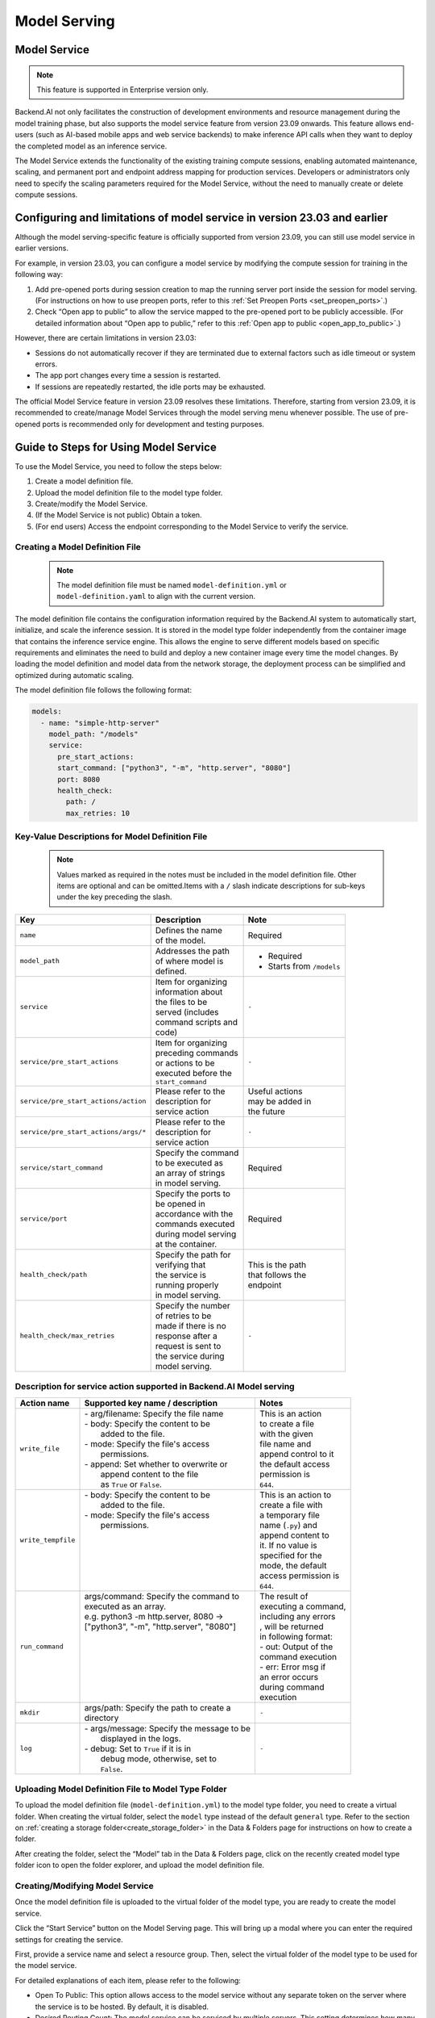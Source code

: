=============
Model Serving
=============

Model Service
-------------

.. note::
   This feature is supported in Enterprise version only.

Backend.AI not only facilitates the construction of development environments 
and resource management during the model training phase, but also supports 
the model service feature from version 23.09 onwards. This feature allows 
end-users (such as AI-based mobile apps and web service backends) to make
inference API calls when they want to deploy the completed model as an 
inference service.

.. image:: model-serving-diagram.png
   :width: 500
   :align: center
   :alt: Model serving diagram

The Model Service extends the functionality of the existing training
compute sessions, enabling automated maintenance, scaling, and permanent
port and endpoint address mapping for production services. Developers or
administrators only need to specify the scaling parameters required for
the Model Service, without the need to manually create or delete compute
sessions.

Configuring and limitations of model service in version 23.03 and earlier
-------------------------------------------------------------------------

Although the model serving-specific feature is officially supported from 
version 23.09, you can still use model service in earlier versions.

For example, in version 23.03, you can configure a model service by
modifying the compute session for training in the following way:

1. Add pre-opened ports during session creation to map the running
   server port inside the session for model serving. (For instructions
   on how to use preopen ports, refer to
   this :ref:`Set Preopen Ports <set_preopen_ports>`.)
2. Check “Open app to public” to allow the service mapped to the
   pre-opened port to be publicly accessible. (For detailed information
   about “Open app to public,” refer to
   this :ref:`Open app to public <open_app_to_public>`.)

However, there are certain limitations in version 23.03:

-  Sessions do not automatically recover if they are terminated due to
   external factors such as idle timeout or system errors.
-  The app port changes every time a session is restarted.
-  If sessions are repeatedly restarted, the idle ports may be
   exhausted.

The official Model Service feature in version 23.09 resolves these
limitations. Therefore, starting from version 23.09, it is recommended
to create/manage Model Services through the model serving menu whenever
possible. The use of pre-opened ports is recommended only for
development and testing purposes.

Guide to Steps for Using Model Service
--------------------------------------

To use the Model Service, you need to follow the steps below:

1. Create a model definition file.
2. Upload the model definition file to the model type folder.
3. Create/modify the Model Service.
4. (If the Model Service is not public) Obtain a token.
5. (For end users) Access the endpoint corresponding to the Model
   Service to verify the service.

Creating a Model Definition File
~~~~~~~~~~~~~~~~~~~~~~~~~~~~~~~~

   .. note:: 
      The model definition file must be named ``model-definition.yml`` or
      ``model-definition.yaml`` to align with the current version.

The model definition file contains the configuration information
required by the Backend.AI system to automatically start, initialize,
and scale the inference session. It is stored in the model type folder 
independently from the container image that contains the inference 
service engine. This allows the engine to serve different models based on 
specific requirements and eliminates the need to build and deploy a new
container image every time the model changes. By loading the model 
definition and model data from the network storage, the deployment
process can be simplified and optimized during automatic scaling.

The model definition file follows the following format:

.. code:: yaml

   models:
     - name: "simple-http-server"
       model_path: "/models"
       service:
         pre_start_actions:
         start_command: ["python3", "-m", "http.server", "8080"]
         port: 8080
         health_check:
           path: /
           max_retries: 10

Key-Value Descriptions for Model Definition File
~~~~~~~~~~~~~~~~~~~~~~~~~~~~~~~~~~~~~~~~~~~~~~~~

   .. note:: 
      Values marked as required in the notes must be included in the
      model definition file. Other items are optional and can be
      omitted.Items with a ``/`` slash indicate descriptions for sub-keys under
      the key preceding the slash.

+--------------------------------------+-----------------------+-------------------+
| **Key**                              | **Description**       | **Note**          |
+======================================+=======================+===================+
| ``name``                             | | Defines the name    | Required          |
|                                      | | of the model.       |                   |
+--------------------------------------+-----------------------+-------------------+
| ``model_path``                       | | Addresses the path  | - Required        |
|                                      | | of where model is   | - Starts from     |
|                                      | | defined.            |   ``/models``     |
+--------------------------------------+-----------------------+-------------------+
| ``service``                          | | Item for organizing | ``-``             |
|                                      | | information about   |                   |
|                                      | | the files to be     |                   |
|                                      | | served (includes    |                   |
|                                      | | command scripts and |                   |
|                                      | | code)               |                   |
+--------------------------------------+-----------------------+-------------------+
| ``service/pre_start_actions``        | | Item for organizing | ``-``             |
|                                      | | preceding commands  |                   |
|                                      | | or actions to be    |                   |
|                                      | | executed before the |                   |
|                                      | | ``start_command``   |                   |
+--------------------------------------+-----------------------+-------------------+
| ``service/pre_start_actions/action`` | | Please refer to the | | Useful actions  |
|                                      | | description for     | | may be added in |
|                                      | | service action      | | the future      | 
+--------------------------------------+-----------------------+-------------------+
| ``service/pre_start_actions/args/*`` | | Please refer to the | ``-``             |
|                                      | | description for     |                   |
|                                      | | service action      |                   |
+--------------------------------------+-----------------------+-------------------+
| ``service/start_command``            | | Specify the command | Required          |
|                                      | | to be executed as   |                   | 
|                                      | | an array of strings |                   |
|                                      | | in model serving.   |                   |
+--------------------------------------+-----------------------+-------------------+
| ``service/port``                     | | Specify the ports to| Required          |
|                                      | | be opened in        |                   |
|                                      | | accordance with the |                   |
|                                      | | commands executed   |                   |
|                                      | | during model serving|                   |
|                                      | | at the container.   |                   |
+--------------------------------------+-----------------------+-------------------+
| ``health_check/path``                | | Specify the path for| | This is the path|
|                                      | | verifying that      | | that follows the|
|                                      | | the service is      | | endpoint        |
|                                      | | running properly    |                   |
|                                      | | in model serving.   |                   |
+--------------------------------------+-----------------------+-------------------+
| ``health_check/max_retries``         | | Specify the number  | ``-``             |
|                                      | | of retries to be    |                   |
|                                      | | made if there is no |                   |
|                                      | | response after a    |                   |
|                                      | | request is sent to  |                   |
|                                      | | the service during  |                   |
|                                      | | model serving.      |                   |
+--------------------------------------+-----------------------+-------------------+


Description for service action supported in Backend.AI Model serving
~~~~~~~~~~~~~~~~~~~~~~~~~~~~~~~~~~~~~~~~~~~~~~~~~~~~~~~~~~~~~~~~~~~~

+--------------------+---------------------------------------------+-----------------------+
| **Action name**    | **Supported key name / description**        | **Notes**             |
+====================+=============================================+=======================+
| ``write_file``     | | - arg/filename: Specify the file name     | | This is an action   |
|                    | | - body: Specify the content to be         | | to create a file    |
|                    | |         added to the file.                | | with the given      |
|                    | | - mode: Specify the file's access         | | file name and       |
|                    | |         permissions.                      | | append control to it|
|                    | | - append: Set whether to overwrite or     | | the default access  |
|                    | |           append content to the file      | | permission is       |
|                    | |           as ``True`` or ``False``.       | | ``644``.            |
+--------------------+---------------------------------------------+-----------------------+
| ``write_tempfile`` | | - body: Specify the content to be         | | This is an action to|
|                    | |         added to the file.                | | create a file with  |
|                    | | - mode: Specify the file's access         | | a temporary file    |
|                    | |         permissions.                      | | name (``.py``) and  |
|                    | |                                           | | append content to   |
|                    | |                                           | | it. If no value is  |
|                    | |                                           | | specified for the   |
|                    | |                                           | | mode, the default   |
|                    | |                                           | | access permission is|
|                    | |                                           | | ``644``.            |
+--------------------+---------------------------------------------+-----------------------+
| ``run_command``    | | args/command: Specify the command to      | | The result of       |
|                    | | executed as an array.                     | | executing a command,|
|                    | | e.g. python3 -m http.server, 8080 ->      | | including any errors|
|                    | | ["python3", "-m", "http.server", "8080"]  | | , will be returned  |
|                    | |                                           | | in following format:|
|                    | |                                           | | - out: Output of the|
|                    | |                                           | | command execution   |
|                    | |                                           | | - err: Error msg if |
|                    | |                                           | | an error occurs     |
|                    | |                                           | | during command      |
|                    | |                                           | | execution           |
+--------------------+---------------------------------------------+-----------------------+
| ``mkdir``          | | args/path: Specify the path to create a   | ``-``                 |
|                    | | directory                                 |                       |
+--------------------+---------------------------------------------+-----------------------+
| ``log``            | | - args/message: Specify the message to be | ``-``                 |
|                    | |                 displayed in the logs.    |                       |
|                    | | - debug: Set to ``True`` if it is in      |                       |
|                    | |          debug mode, otherwise, set to    |                       |
|                    | |          ``False``.                       |                       |
+--------------------+---------------------------------------------+-----------------------+



Uploading Model Definition File to Model Type Folder
~~~~~~~~~~~~~~~~~~~~~~~~~~~~~~~~~~~~~~~~~~~~~~~~~~~~

To upload the model definition file (``model-definition.yml``) to the
model type folder, you need to create a virtual folder. When creating
the virtual folder, select the ``model`` type instead of the default
``general`` type. Refer to the section on :ref:`creating a storage 
folder<create_storage_folder>` in the Data & Folders page for
instructions on how to create a folder.

.. image:: model-type-folder-creation.png
   :width: 500
   :align: center
   :alt: Model type folder creation

After creating the folder, select the “Model” tab in the Data & Folders
page, click on the recently created model type folder icon to open the
folder explorer, and upload the model definition file.

.. image:: model-definition-file-upload.png
   :align: center
   :alt: Model definition file upload

Creating/Modifying Model Service
~~~~~~~~~~~~~~~~~~~~~~~~~~~~~~~~

Once the model definition file is uploaded to the virtual folder of the
model type, you are ready to create the model service.

Click the “Start Service” button on the Model Serving page. This will
bring up a modal where you can enter the required settings for creating
the service.

.. image:: service-launcher.png
   :width: 500
   :align: center
   :alt: Service launcher

First, provide a service name and select a resource group. Then, select
the virtual folder of the model type to be used for the model service.

For detailed explanations of each item, please refer to the following:

-  Open To Public: This option allows access to the model service
   without any separate token on the server where the service is to be
   hosted. By default, it is disabled.
-  Desired Routing Count: The model service can be serviced by multiple
   servers. This setting determines how many routing sessions to create
   for the current service. The value specified here will be used as the
   basis for creating the sessions.
-  Environment / Version: You can configure the execution environment
   for the dedicated server of the model service. Currently, even if the
   service has multiple routings, it will be executed in a single
   environment only. (Support for multiple execution environments will
   be added in a future update)
-  CPU: The number of CPU cores allocated to the routing for running the
   model service.
-  RAM: The amount of memory allocated to the routing for running the
   model service (in GiB).
-  GPU: The GPU allocation for the routing for running the model
   service.
-  Shared Memory: The amount of shared memory allocated to the routing
   for running the model service (in GiB). It should be smaller than the
   allocated memory.


Modifying Model Service
~~~~~~~~~~~~~~~~~~~~~~~

In the current version, only changing the desired session count of the
model service is supported, rather than modifying all the configuration
values of the service. Click on the wrench icon in the Control tab to
open a modal where you can change the desired session count. After
modifying the value, click the confirm button. The routing count will be
adjusted accordingly.

.. image:: edit-model-service-dialog.png
   :width: 500
   :align: center
   :alt: Edit model service dialog

.. image:: routings-count-changed.png
   :align: center
   :alt: Edit model service dialog

Terminating Model Service
~~~~~~~~~~~~~~~~~~~~~~~~~

The model service periodically runs a scheduler to adjust the routing
count to match the desired session count. However, this puts a burden on
the Backend.AI scheduler. Therefore, it is recommended to terminate the 
model service if it is no longer needed. To terminate the model service, 
click on the trash icon in the Control tab. A modal will appear asking 
for confirmation to terminate the model service. Clicking ``OK`` 
will terminate the model service. The terminated model service will be 
removed from the list of model services.

.. image:: terminate-model-service-dialog.png
   :width: 500
   :align: center
   :alt: Terminate model service dialog

Handling Failed Model Service Creation
~~~~~~~~~~~~~~~~~~~~~~~~~~~~~~~~~~~~~~

If the status of the model service remains ``UNHEALTHY``, it indicates
that the model service cannot be executed properly.

The common reasons for creation failure and their solutions are as
follows:

-  Insufficient allocated resources for the routing when creating the
   model service

   -  Solution: Terminate the problematic service and recreate it with
      an allocation of more sufficient resources than the previous
      settings.

-  Incorrect format of the model definition file (``model-definition.yml``)

   -  Solution: Verify the format of the model definition file (link)
      and if any key-value pairs are incorrect, modify them and
      overwrite the file in the saved location. Then, click the refresh
      button to ensure that the routing of the model service is set
      correctly.

      .. image:: refresh-button.png
         :align: center
         :alt: Refresh button

Generating Tokens
~~~~~~~~~~~~~~~~~

Once the model service is successfully executed, the status will be set
to ``HEALTHY``. In this case, you can click on the corresponding endpoint
name in the Model Service tab to view detailed information about the
model service. From there, you can check the service endpoint in the
routing information of the model service. If the “Open to Public” option
is enabled when the service is created, the endpoint will be publicly
accessible without any separate token, and end users can access it.
However, if it is disabled, you can issue a token as described below to
verify that the service is running properly.

.. image:: routing-page.png
   :align: center
   :alt: Routing page

Click the token creation button located to the right of the generated
token list in the routing information. In the modal that appears for
token creation, enter the expiration date. The issued token will be
added to the list of generated tokens. Click the copy icon in the token
item to copy the token, and add it as the value of the following key.

.. image:: edit-model-service-dialog.png
   :width: 500
   :align: center
   :alt: Edit model service dialog

============= ================
Key           Value
============= ================
Content-Type  application/json
Authorization BackendAI
============= ================

.. image:: token-generation-dialog.png
   :width: 500
   :align: center
   :alt: Token generation dialog

Accessing the Model Service Endpoint for End Users
~~~~~~~~~~~~~~~~~~~~~~~~~~~~~~~~~~~~~~~~~~~~~~~~~~

To complete the model serving, you need to share information with the
actual end users so that they can access the server where the model
service is running. If the Open to Public option is enabled when the
service is created, you can share the service endpoint value from the
routing information page. If the service was created with the option
disabled, you can share the service endpoint value along with the token
previously generated.

Here's the simple command using ``curl`` command whether to check sending any requests 
to model serving endpoint working properly or not.

.. code:: console

   $ export API_TOKEN="<token>"
   $ curl -H "Content-Type: application/json" -X GET \
   $ -H "Authorization: BackendAI $API_TOKEN" \
   $ <model-service-endpoint>

.. warning:: 
   By default, end users must be on a network that can access the
   endpoint. If the service was created in a closed network, only end
   users who have access within that closed network can access the
   service.
